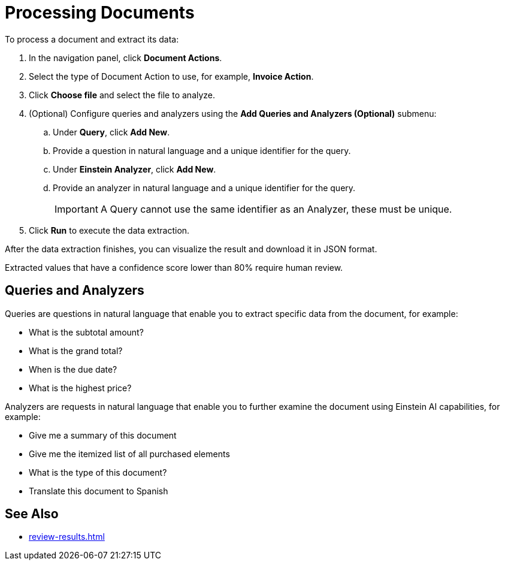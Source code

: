 = Processing Documents 

To process a document and extract its data:

. In the navigation panel, click *Document Actions*.
. Select the type of Document Action to use, for example, *Invoice Action*.
. Click *Choose file* and select the file to analyze. 
. (Optional) Configure queries and analyzers using the *Add Queries and Analyzers (Optional)* submenu:
.. Under *Query*, click *Add New*.
.. Provide a question in natural language and a unique identifier for the query. 
.. Under *Einstein Analyzer*, click *Add New*. 
.. Provide an analyzer in natural language and a unique identifier for the query. 
+
[IMPORTANT]
A Query cannot use the same identifier as an Analyzer, these must be unique. 
. Click *Run* to execute the data extraction. 

After the data extraction finishes, you can visualize the result and download it in JSON format. 

Extracted values that have a confidence score lower than 80% require human review. 

== Queries and Analyzers 

Queries are questions in natural language that enable you to extract specific data from the document, for example: 

* What is the subtotal amount?  
* What is the grand total? 
* When is the due date? 
* What is the highest price? 

Analyzers are requests in natural language that enable you to further examine the document using Einstein AI capabilities, for example: 

* Give me a summary of this document 
* Give me the itemized list of all purchased elements 
* What is the type of this document? 
* Translate this document to Spanish

== See Also 

* xref:review-results.adoc[]
